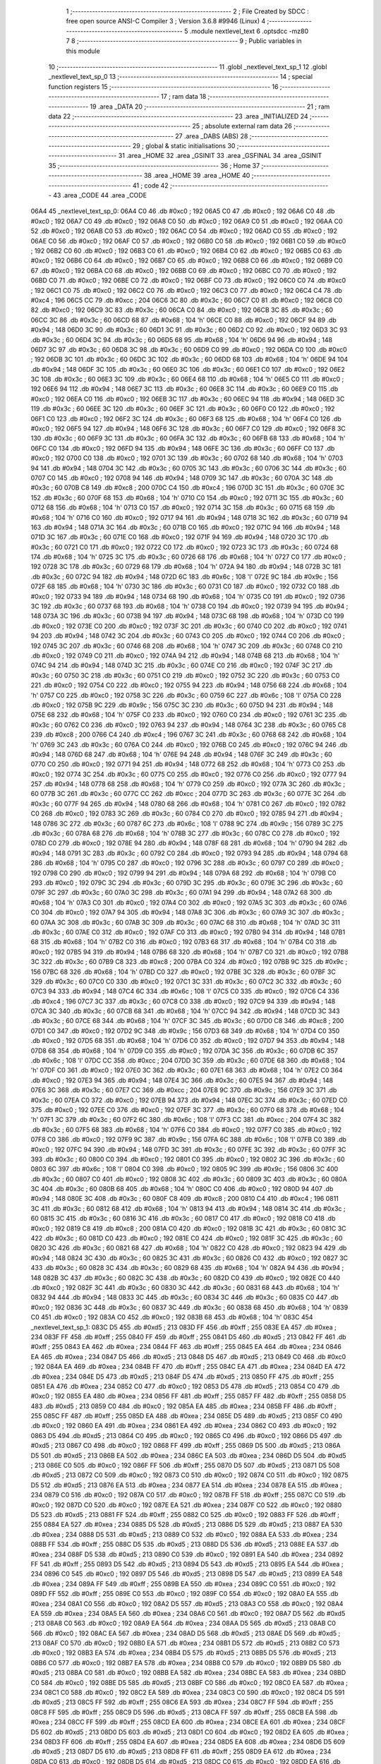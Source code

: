                               1 ;--------------------------------------------------------
                              2 ; File Created by SDCC : free open source ANSI-C Compiler
                              3 ; Version 3.6.8 #9946 (Linux)
                              4 ;--------------------------------------------------------
                              5 	.module nextlevel_text
                              6 	.optsdcc -mz80
                              7 	
                              8 ;--------------------------------------------------------
                              9 ; Public variables in this module
                             10 ;--------------------------------------------------------
                             11 	.globl _nextlevel_text_sp_1
                             12 	.globl _nextlevel_text_sp_0
                             13 ;--------------------------------------------------------
                             14 ; special function registers
                             15 ;--------------------------------------------------------
                             16 ;--------------------------------------------------------
                             17 ; ram data
                             18 ;--------------------------------------------------------
                             19 	.area _DATA
                             20 ;--------------------------------------------------------
                             21 ; ram data
                             22 ;--------------------------------------------------------
                             23 	.area _INITIALIZED
                             24 ;--------------------------------------------------------
                             25 ; absolute external ram data
                             26 ;--------------------------------------------------------
                             27 	.area _DABS (ABS)
                             28 ;--------------------------------------------------------
                             29 ; global & static initialisations
                             30 ;--------------------------------------------------------
                             31 	.area _HOME
                             32 	.area _GSINIT
                             33 	.area _GSFINAL
                             34 	.area _GSINIT
                             35 ;--------------------------------------------------------
                             36 ; Home
                             37 ;--------------------------------------------------------
                             38 	.area _HOME
                             39 	.area _HOME
                             40 ;--------------------------------------------------------
                             41 ; code
                             42 ;--------------------------------------------------------
                             43 	.area _CODE
                             44 	.area _CODE
   06A4                      45 _nextlevel_text_sp_0:
   06A4 C0                   46 	.db #0xc0	; 192
   06A5 C0                   47 	.db #0xc0	; 192
   06A6 C0                   48 	.db #0xc0	; 192
   06A7 C0                   49 	.db #0xc0	; 192
   06A8 C0                   50 	.db #0xc0	; 192
   06A9 C0                   51 	.db #0xc0	; 192
   06AA C0                   52 	.db #0xc0	; 192
   06AB C0                   53 	.db #0xc0	; 192
   06AC C0                   54 	.db #0xc0	; 192
   06AD C0                   55 	.db #0xc0	; 192
   06AE C0                   56 	.db #0xc0	; 192
   06AF C0                   57 	.db #0xc0	; 192
   06B0 C0                   58 	.db #0xc0	; 192
   06B1 C0                   59 	.db #0xc0	; 192
   06B2 C0                   60 	.db #0xc0	; 192
   06B3 C0                   61 	.db #0xc0	; 192
   06B4 C0                   62 	.db #0xc0	; 192
   06B5 C0                   63 	.db #0xc0	; 192
   06B6 C0                   64 	.db #0xc0	; 192
   06B7 C0                   65 	.db #0xc0	; 192
   06B8 C0                   66 	.db #0xc0	; 192
   06B9 C0                   67 	.db #0xc0	; 192
   06BA C0                   68 	.db #0xc0	; 192
   06BB C0                   69 	.db #0xc0	; 192
   06BC C0                   70 	.db #0xc0	; 192
   06BD C0                   71 	.db #0xc0	; 192
   06BE C0                   72 	.db #0xc0	; 192
   06BF C0                   73 	.db #0xc0	; 192
   06C0 C0                   74 	.db #0xc0	; 192
   06C1 C0                   75 	.db #0xc0	; 192
   06C2 C0                   76 	.db #0xc0	; 192
   06C3 C0                   77 	.db #0xc0	; 192
   06C4 C4                   78 	.db #0xc4	; 196
   06C5 CC                   79 	.db #0xcc	; 204
   06C6 3C                   80 	.db #0x3c	; 60
   06C7 C0                   81 	.db #0xc0	; 192
   06C8 C0                   82 	.db #0xc0	; 192
   06C9 3C                   83 	.db #0x3c	; 60
   06CA C0                   84 	.db #0xc0	; 192
   06CB 3C                   85 	.db #0x3c	; 60
   06CC 3C                   86 	.db #0x3c	; 60
   06CD 68                   87 	.db #0x68	; 104	'h'
   06CE C0                   88 	.db #0xc0	; 192
   06CF 94                   89 	.db #0x94	; 148
   06D0 3C                   90 	.db #0x3c	; 60
   06D1 3C                   91 	.db #0x3c	; 60
   06D2 C0                   92 	.db #0xc0	; 192
   06D3 3C                   93 	.db #0x3c	; 60
   06D4 3C                   94 	.db #0x3c	; 60
   06D5 68                   95 	.db #0x68	; 104	'h'
   06D6 94                   96 	.db #0x94	; 148
   06D7 3C                   97 	.db #0x3c	; 60
   06D8 3C                   98 	.db #0x3c	; 60
   06D9 C0                   99 	.db #0xc0	; 192
   06DA C0                  100 	.db #0xc0	; 192
   06DB 3C                  101 	.db #0x3c	; 60
   06DC 3C                  102 	.db #0x3c	; 60
   06DD 68                  103 	.db #0x68	; 104	'h'
   06DE 94                  104 	.db #0x94	; 148
   06DF 3C                  105 	.db #0x3c	; 60
   06E0 3C                  106 	.db #0x3c	; 60
   06E1 C0                  107 	.db #0xc0	; 192
   06E2 3C                  108 	.db #0x3c	; 60
   06E3 3C                  109 	.db #0x3c	; 60
   06E4 68                  110 	.db #0x68	; 104	'h'
   06E5 C0                  111 	.db #0xc0	; 192
   06E6 94                  112 	.db #0x94	; 148
   06E7 3C                  113 	.db #0x3c	; 60
   06E8 3C                  114 	.db #0x3c	; 60
   06E9 C0                  115 	.db #0xc0	; 192
   06EA C0                  116 	.db #0xc0	; 192
   06EB 3C                  117 	.db #0x3c	; 60
   06EC 94                  118 	.db #0x94	; 148
   06ED 3C                  119 	.db #0x3c	; 60
   06EE 3C                  120 	.db #0x3c	; 60
   06EF 3C                  121 	.db #0x3c	; 60
   06F0 C0                  122 	.db #0xc0	; 192
   06F1 C0                  123 	.db #0xc0	; 192
   06F2 3C                  124 	.db #0x3c	; 60
   06F3 68                  125 	.db #0x68	; 104	'h'
   06F4 C0                  126 	.db #0xc0	; 192
   06F5 94                  127 	.db #0x94	; 148
   06F6 3C                  128 	.db #0x3c	; 60
   06F7 C0                  129 	.db #0xc0	; 192
   06F8 3C                  130 	.db #0x3c	; 60
   06F9 3C                  131 	.db #0x3c	; 60
   06FA 3C                  132 	.db #0x3c	; 60
   06FB 68                  133 	.db #0x68	; 104	'h'
   06FC C0                  134 	.db #0xc0	; 192
   06FD 94                  135 	.db #0x94	; 148
   06FE 3C                  136 	.db #0x3c	; 60
   06FF C0                  137 	.db #0xc0	; 192
   0700 C0                  138 	.db #0xc0	; 192
   0701 3C                  139 	.db #0x3c	; 60
   0702 68                  140 	.db #0x68	; 104	'h'
   0703 94                  141 	.db #0x94	; 148
   0704 3C                  142 	.db #0x3c	; 60
   0705 3C                  143 	.db #0x3c	; 60
   0706 3C                  144 	.db #0x3c	; 60
   0707 C0                  145 	.db #0xc0	; 192
   0708 94                  146 	.db #0x94	; 148
   0709 3C                  147 	.db #0x3c	; 60
   070A 3C                  148 	.db #0x3c	; 60
   070B C8                  149 	.db #0xc8	; 200
   070C C4                  150 	.db #0xc4	; 196
   070D 3C                  151 	.db #0x3c	; 60
   070E 3C                  152 	.db #0x3c	; 60
   070F 68                  153 	.db #0x68	; 104	'h'
   0710 C0                  154 	.db #0xc0	; 192
   0711 3C                  155 	.db #0x3c	; 60
   0712 68                  156 	.db #0x68	; 104	'h'
   0713 C0                  157 	.db #0xc0	; 192
   0714 3C                  158 	.db #0x3c	; 60
   0715 68                  159 	.db #0x68	; 104	'h'
   0716 C0                  160 	.db #0xc0	; 192
   0717 94                  161 	.db #0x94	; 148
   0718 3C                  162 	.db #0x3c	; 60
   0719 94                  163 	.db #0x94	; 148
   071A 3C                  164 	.db #0x3c	; 60
   071B C0                  165 	.db #0xc0	; 192
   071C 94                  166 	.db #0x94	; 148
   071D 3C                  167 	.db #0x3c	; 60
   071E C0                  168 	.db #0xc0	; 192
   071F 94                  169 	.db #0x94	; 148
   0720 3C                  170 	.db #0x3c	; 60
   0721 C0                  171 	.db #0xc0	; 192
   0722 C0                  172 	.db #0xc0	; 192
   0723 3C                  173 	.db #0x3c	; 60
   0724 68                  174 	.db #0x68	; 104	'h'
   0725 3C                  175 	.db #0x3c	; 60
   0726 68                  176 	.db #0x68	; 104	'h'
   0727 C0                  177 	.db #0xc0	; 192
   0728 3C                  178 	.db #0x3c	; 60
   0729 68                  179 	.db #0x68	; 104	'h'
   072A 94                  180 	.db #0x94	; 148
   072B 3C                  181 	.db #0x3c	; 60
   072C 94                  182 	.db #0x94	; 148
   072D 6C                  183 	.db #0x6c	; 108	'l'
   072E 9C                  184 	.db #0x9c	; 156
   072F 68                  185 	.db #0x68	; 104	'h'
   0730 3C                  186 	.db #0x3c	; 60
   0731 C0                  187 	.db #0xc0	; 192
   0732 C0                  188 	.db #0xc0	; 192
   0733 94                  189 	.db #0x94	; 148
   0734 68                  190 	.db #0x68	; 104	'h'
   0735 C0                  191 	.db #0xc0	; 192
   0736 3C                  192 	.db #0x3c	; 60
   0737 68                  193 	.db #0x68	; 104	'h'
   0738 C0                  194 	.db #0xc0	; 192
   0739 94                  195 	.db #0x94	; 148
   073A 3C                  196 	.db #0x3c	; 60
   073B 94                  197 	.db #0x94	; 148
   073C 68                  198 	.db #0x68	; 104	'h'
   073D C0                  199 	.db #0xc0	; 192
   073E C0                  200 	.db #0xc0	; 192
   073F 3C                  201 	.db #0x3c	; 60
   0740 C0                  202 	.db #0xc0	; 192
   0741 94                  203 	.db #0x94	; 148
   0742 3C                  204 	.db #0x3c	; 60
   0743 C0                  205 	.db #0xc0	; 192
   0744 C0                  206 	.db #0xc0	; 192
   0745 3C                  207 	.db #0x3c	; 60
   0746 68                  208 	.db #0x68	; 104	'h'
   0747 3C                  209 	.db #0x3c	; 60
   0748 C0                  210 	.db #0xc0	; 192
   0749 C0                  211 	.db #0xc0	; 192
   074A 94                  212 	.db #0x94	; 148
   074B 68                  213 	.db #0x68	; 104	'h'
   074C 94                  214 	.db #0x94	; 148
   074D 3C                  215 	.db #0x3c	; 60
   074E C0                  216 	.db #0xc0	; 192
   074F 3C                  217 	.db #0x3c	; 60
   0750 3C                  218 	.db #0x3c	; 60
   0751 C0                  219 	.db #0xc0	; 192
   0752 3C                  220 	.db #0x3c	; 60
   0753 C0                  221 	.db #0xc0	; 192
   0754 C0                  222 	.db #0xc0	; 192
   0755 94                  223 	.db #0x94	; 148
   0756 68                  224 	.db #0x68	; 104	'h'
   0757 C0                  225 	.db #0xc0	; 192
   0758 3C                  226 	.db #0x3c	; 60
   0759 6C                  227 	.db #0x6c	; 108	'l'
   075A C0                  228 	.db #0xc0	; 192
   075B 9C                  229 	.db #0x9c	; 156
   075C 3C                  230 	.db #0x3c	; 60
   075D 94                  231 	.db #0x94	; 148
   075E 68                  232 	.db #0x68	; 104	'h'
   075F C0                  233 	.db #0xc0	; 192
   0760 C0                  234 	.db #0xc0	; 192
   0761 3C                  235 	.db #0x3c	; 60
   0762 C0                  236 	.db #0xc0	; 192
   0763 94                  237 	.db #0x94	; 148
   0764 3C                  238 	.db #0x3c	; 60
   0765 C8                  239 	.db #0xc8	; 200
   0766 C4                  240 	.db #0xc4	; 196
   0767 3C                  241 	.db #0x3c	; 60
   0768 68                  242 	.db #0x68	; 104	'h'
   0769 3C                  243 	.db #0x3c	; 60
   076A C0                  244 	.db #0xc0	; 192
   076B C0                  245 	.db #0xc0	; 192
   076C 94                  246 	.db #0x94	; 148
   076D 68                  247 	.db #0x68	; 104	'h'
   076E 94                  248 	.db #0x94	; 148
   076F 3C                  249 	.db #0x3c	; 60
   0770 C0                  250 	.db #0xc0	; 192
   0771 94                  251 	.db #0x94	; 148
   0772 68                  252 	.db #0x68	; 104	'h'
   0773 C0                  253 	.db #0xc0	; 192
   0774 3C                  254 	.db #0x3c	; 60
   0775 C0                  255 	.db #0xc0	; 192
   0776 C0                  256 	.db #0xc0	; 192
   0777 94                  257 	.db #0x94	; 148
   0778 68                  258 	.db #0x68	; 104	'h'
   0779 C0                  259 	.db #0xc0	; 192
   077A 3C                  260 	.db #0x3c	; 60
   077B 3C                  261 	.db #0x3c	; 60
   077C CC                  262 	.db #0xcc	; 204
   077D 3C                  263 	.db #0x3c	; 60
   077E 3C                  264 	.db #0x3c	; 60
   077F 94                  265 	.db #0x94	; 148
   0780 68                  266 	.db #0x68	; 104	'h'
   0781 C0                  267 	.db #0xc0	; 192
   0782 C0                  268 	.db #0xc0	; 192
   0783 3C                  269 	.db #0x3c	; 60
   0784 C0                  270 	.db #0xc0	; 192
   0785 94                  271 	.db #0x94	; 148
   0786 3C                  272 	.db #0x3c	; 60
   0787 6C                  273 	.db #0x6c	; 108	'l'
   0788 9C                  274 	.db #0x9c	; 156
   0789 3C                  275 	.db #0x3c	; 60
   078A 68                  276 	.db #0x68	; 104	'h'
   078B 3C                  277 	.db #0x3c	; 60
   078C C0                  278 	.db #0xc0	; 192
   078D C0                  279 	.db #0xc0	; 192
   078E 94                  280 	.db #0x94	; 148
   078F 68                  281 	.db #0x68	; 104	'h'
   0790 94                  282 	.db #0x94	; 148
   0791 3C                  283 	.db #0x3c	; 60
   0792 C0                  284 	.db #0xc0	; 192
   0793 94                  285 	.db #0x94	; 148
   0794 68                  286 	.db #0x68	; 104	'h'
   0795 C0                  287 	.db #0xc0	; 192
   0796 3C                  288 	.db #0x3c	; 60
   0797 C0                  289 	.db #0xc0	; 192
   0798 C0                  290 	.db #0xc0	; 192
   0799 94                  291 	.db #0x94	; 148
   079A 68                  292 	.db #0x68	; 104	'h'
   079B C0                  293 	.db #0xc0	; 192
   079C 3C                  294 	.db #0x3c	; 60
   079D 3C                  295 	.db #0x3c	; 60
   079E 3C                  296 	.db #0x3c	; 60
   079F 3C                  297 	.db #0x3c	; 60
   07A0 3C                  298 	.db #0x3c	; 60
   07A1 94                  299 	.db #0x94	; 148
   07A2 68                  300 	.db #0x68	; 104	'h'
   07A3 C0                  301 	.db #0xc0	; 192
   07A4 C0                  302 	.db #0xc0	; 192
   07A5 3C                  303 	.db #0x3c	; 60
   07A6 C0                  304 	.db #0xc0	; 192
   07A7 94                  305 	.db #0x94	; 148
   07A8 3C                  306 	.db #0x3c	; 60
   07A9 3C                  307 	.db #0x3c	; 60
   07AA 3C                  308 	.db #0x3c	; 60
   07AB 3C                  309 	.db #0x3c	; 60
   07AC 68                  310 	.db #0x68	; 104	'h'
   07AD 3C                  311 	.db #0x3c	; 60
   07AE C0                  312 	.db #0xc0	; 192
   07AF C0                  313 	.db #0xc0	; 192
   07B0 94                  314 	.db #0x94	; 148
   07B1 68                  315 	.db #0x68	; 104	'h'
   07B2 C0                  316 	.db #0xc0	; 192
   07B3 68                  317 	.db #0x68	; 104	'h'
   07B4 C0                  318 	.db #0xc0	; 192
   07B5 94                  319 	.db #0x94	; 148
   07B6 68                  320 	.db #0x68	; 104	'h'
   07B7 C0                  321 	.db #0xc0	; 192
   07B8 3C                  322 	.db #0x3c	; 60
   07B9 C8                  323 	.db #0xc8	; 200
   07BA C0                  324 	.db #0xc0	; 192
   07BB 9C                  325 	.db #0x9c	; 156
   07BC 68                  326 	.db #0x68	; 104	'h'
   07BD C0                  327 	.db #0xc0	; 192
   07BE 3C                  328 	.db #0x3c	; 60
   07BF 3C                  329 	.db #0x3c	; 60
   07C0 C0                  330 	.db #0xc0	; 192
   07C1 3C                  331 	.db #0x3c	; 60
   07C2 3C                  332 	.db #0x3c	; 60
   07C3 94                  333 	.db #0x94	; 148
   07C4 6C                  334 	.db #0x6c	; 108	'l'
   07C5 C0                  335 	.db #0xc0	; 192
   07C6 C4                  336 	.db #0xc4	; 196
   07C7 3C                  337 	.db #0x3c	; 60
   07C8 C0                  338 	.db #0xc0	; 192
   07C9 94                  339 	.db #0x94	; 148
   07CA 3C                  340 	.db #0x3c	; 60
   07CB 68                  341 	.db #0x68	; 104	'h'
   07CC 94                  342 	.db #0x94	; 148
   07CD 3C                  343 	.db #0x3c	; 60
   07CE 68                  344 	.db #0x68	; 104	'h'
   07CF 3C                  345 	.db #0x3c	; 60
   07D0 C8                  346 	.db #0xc8	; 200
   07D1 C0                  347 	.db #0xc0	; 192
   07D2 9C                  348 	.db #0x9c	; 156
   07D3 68                  349 	.db #0x68	; 104	'h'
   07D4 C0                  350 	.db #0xc0	; 192
   07D5 68                  351 	.db #0x68	; 104	'h'
   07D6 C0                  352 	.db #0xc0	; 192
   07D7 94                  353 	.db #0x94	; 148
   07D8 68                  354 	.db #0x68	; 104	'h'
   07D9 C0                  355 	.db #0xc0	; 192
   07DA 3C                  356 	.db #0x3c	; 60
   07DB 6C                  357 	.db #0x6c	; 108	'l'
   07DC CC                  358 	.db #0xcc	; 204
   07DD 3C                  359 	.db #0x3c	; 60
   07DE 68                  360 	.db #0x68	; 104	'h'
   07DF C0                  361 	.db #0xc0	; 192
   07E0 3C                  362 	.db #0x3c	; 60
   07E1 68                  363 	.db #0x68	; 104	'h'
   07E2 C0                  364 	.db #0xc0	; 192
   07E3 94                  365 	.db #0x94	; 148
   07E4 3C                  366 	.db #0x3c	; 60
   07E5 94                  367 	.db #0x94	; 148
   07E6 3C                  368 	.db #0x3c	; 60
   07E7 CC                  369 	.db #0xcc	; 204
   07E8 9C                  370 	.db #0x9c	; 156
   07E9 3C                  371 	.db #0x3c	; 60
   07EA C0                  372 	.db #0xc0	; 192
   07EB 94                  373 	.db #0x94	; 148
   07EC 3C                  374 	.db #0x3c	; 60
   07ED C0                  375 	.db #0xc0	; 192
   07EE C0                  376 	.db #0xc0	; 192
   07EF 3C                  377 	.db #0x3c	; 60
   07F0 68                  378 	.db #0x68	; 104	'h'
   07F1 3C                  379 	.db #0x3c	; 60
   07F2 6C                  380 	.db #0x6c	; 108	'l'
   07F3 CC                  381 	.db #0xcc	; 204
   07F4 3C                  382 	.db #0x3c	; 60
   07F5 68                  383 	.db #0x68	; 104	'h'
   07F6 C0                  384 	.db #0xc0	; 192
   07F7 C0                  385 	.db #0xc0	; 192
   07F8 C0                  386 	.db #0xc0	; 192
   07F9 9C                  387 	.db #0x9c	; 156
   07FA 6C                  388 	.db #0x6c	; 108	'l'
   07FB C0                  389 	.db #0xc0	; 192
   07FC 94                  390 	.db #0x94	; 148
   07FD 3C                  391 	.db #0x3c	; 60
   07FE 3C                  392 	.db #0x3c	; 60
   07FF 3C                  393 	.db #0x3c	; 60
   0800 C0                  394 	.db #0xc0	; 192
   0801 C0                  395 	.db #0xc0	; 192
   0802 3C                  396 	.db #0x3c	; 60
   0803 6C                  397 	.db #0x6c	; 108	'l'
   0804 C0                  398 	.db #0xc0	; 192
   0805 9C                  399 	.db #0x9c	; 156
   0806 3C                  400 	.db #0x3c	; 60
   0807 C0                  401 	.db #0xc0	; 192
   0808 3C                  402 	.db #0x3c	; 60
   0809 3C                  403 	.db #0x3c	; 60
   080A 3C                  404 	.db #0x3c	; 60
   080B 68                  405 	.db #0x68	; 104	'h'
   080C C0                  406 	.db #0xc0	; 192
   080D 94                  407 	.db #0x94	; 148
   080E 3C                  408 	.db #0x3c	; 60
   080F C8                  409 	.db #0xc8	; 200
   0810 C4                  410 	.db #0xc4	; 196
   0811 3C                  411 	.db #0x3c	; 60
   0812 68                  412 	.db #0x68	; 104	'h'
   0813 94                  413 	.db #0x94	; 148
   0814 3C                  414 	.db #0x3c	; 60
   0815 3C                  415 	.db #0x3c	; 60
   0816 3C                  416 	.db #0x3c	; 60
   0817 C0                  417 	.db #0xc0	; 192
   0818 C0                  418 	.db #0xc0	; 192
   0819 C8                  419 	.db #0xc8	; 200
   081A C0                  420 	.db #0xc0	; 192
   081B 3C                  421 	.db #0x3c	; 60
   081C 3C                  422 	.db #0x3c	; 60
   081D C0                  423 	.db #0xc0	; 192
   081E C0                  424 	.db #0xc0	; 192
   081F 3C                  425 	.db #0x3c	; 60
   0820 3C                  426 	.db #0x3c	; 60
   0821 68                  427 	.db #0x68	; 104	'h'
   0822 C0                  428 	.db #0xc0	; 192
   0823 94                  429 	.db #0x94	; 148
   0824 3C                  430 	.db #0x3c	; 60
   0825 3C                  431 	.db #0x3c	; 60
   0826 C0                  432 	.db #0xc0	; 192
   0827 3C                  433 	.db #0x3c	; 60
   0828 3C                  434 	.db #0x3c	; 60
   0829 68                  435 	.db #0x68	; 104	'h'
   082A 94                  436 	.db #0x94	; 148
   082B 3C                  437 	.db #0x3c	; 60
   082C 3C                  438 	.db #0x3c	; 60
   082D C0                  439 	.db #0xc0	; 192
   082E C0                  440 	.db #0xc0	; 192
   082F 3C                  441 	.db #0x3c	; 60
   0830 3C                  442 	.db #0x3c	; 60
   0831 68                  443 	.db #0x68	; 104	'h'
   0832 94                  444 	.db #0x94	; 148
   0833 3C                  445 	.db #0x3c	; 60
   0834 3C                  446 	.db #0x3c	; 60
   0835 C0                  447 	.db #0xc0	; 192
   0836 3C                  448 	.db #0x3c	; 60
   0837 3C                  449 	.db #0x3c	; 60
   0838 68                  450 	.db #0x68	; 104	'h'
   0839 C0                  451 	.db #0xc0	; 192
   083A C0                  452 	.db #0xc0	; 192
   083B 68                  453 	.db #0x68	; 104	'h'
   083C                     454 _nextlevel_text_sp_1:
   083C D5                  455 	.db #0xd5	; 213
   083D FF                  456 	.db #0xff	; 255
   083E EA                  457 	.db #0xea	; 234
   083F FF                  458 	.db #0xff	; 255
   0840 FF                  459 	.db #0xff	; 255
   0841 D5                  460 	.db #0xd5	; 213
   0842 FF                  461 	.db #0xff	; 255
   0843 EA                  462 	.db #0xea	; 234
   0844 FF                  463 	.db #0xff	; 255
   0845 EA                  464 	.db #0xea	; 234
   0846 EA                  465 	.db #0xea	; 234
   0847 D5                  466 	.db #0xd5	; 213
   0848 D5                  467 	.db #0xd5	; 213
   0849 C0                  468 	.db #0xc0	; 192
   084A EA                  469 	.db #0xea	; 234
   084B FF                  470 	.db #0xff	; 255
   084C EA                  471 	.db #0xea	; 234
   084D EA                  472 	.db #0xea	; 234
   084E D5                  473 	.db #0xd5	; 213
   084F D5                  474 	.db #0xd5	; 213
   0850 FF                  475 	.db #0xff	; 255
   0851 EA                  476 	.db #0xea	; 234
   0852 C0                  477 	.db #0xc0	; 192
   0853 D5                  478 	.db #0xd5	; 213
   0854 C0                  479 	.db #0xc0	; 192
   0855 EA                  480 	.db #0xea	; 234
   0856 FF                  481 	.db #0xff	; 255
   0857 FF                  482 	.db #0xff	; 255
   0858 D5                  483 	.db #0xd5	; 213
   0859 C0                  484 	.db #0xc0	; 192
   085A EA                  485 	.db #0xea	; 234
   085B FF                  486 	.db #0xff	; 255
   085C FF                  487 	.db #0xff	; 255
   085D EA                  488 	.db #0xea	; 234
   085E D5                  489 	.db #0xd5	; 213
   085F C0                  490 	.db #0xc0	; 192
   0860 EA                  491 	.db #0xea	; 234
   0861 EA                  492 	.db #0xea	; 234
   0862 C0                  493 	.db #0xc0	; 192
   0863 D5                  494 	.db #0xd5	; 213
   0864 C0                  495 	.db #0xc0	; 192
   0865 C0                  496 	.db #0xc0	; 192
   0866 D5                  497 	.db #0xd5	; 213
   0867 C0                  498 	.db #0xc0	; 192
   0868 FF                  499 	.db #0xff	; 255
   0869 D5                  500 	.db #0xd5	; 213
   086A D5                  501 	.db #0xd5	; 213
   086B EA                  502 	.db #0xea	; 234
   086C EA                  503 	.db #0xea	; 234
   086D D5                  504 	.db #0xd5	; 213
   086E C0                  505 	.db #0xc0	; 192
   086F FF                  506 	.db #0xff	; 255
   0870 D5                  507 	.db #0xd5	; 213
   0871 D5                  508 	.db #0xd5	; 213
   0872 C0                  509 	.db #0xc0	; 192
   0873 C0                  510 	.db #0xc0	; 192
   0874 C0                  511 	.db #0xc0	; 192
   0875 D5                  512 	.db #0xd5	; 213
   0876 EA                  513 	.db #0xea	; 234
   0877 EA                  514 	.db #0xea	; 234
   0878 EA                  515 	.db #0xea	; 234
   0879 C0                  516 	.db #0xc0	; 192
   087A C0                  517 	.db #0xc0	; 192
   087B FF                  518 	.db #0xff	; 255
   087C C0                  519 	.db #0xc0	; 192
   087D C0                  520 	.db #0xc0	; 192
   087E EA                  521 	.db #0xea	; 234
   087F C0                  522 	.db #0xc0	; 192
   0880 D5                  523 	.db #0xd5	; 213
   0881 FF                  524 	.db #0xff	; 255
   0882 C0                  525 	.db #0xc0	; 192
   0883 FF                  526 	.db #0xff	; 255
   0884 EA                  527 	.db #0xea	; 234
   0885 D5                  528 	.db #0xd5	; 213
   0886 D5                  529 	.db #0xd5	; 213
   0887 EA                  530 	.db #0xea	; 234
   0888 D5                  531 	.db #0xd5	; 213
   0889 C0                  532 	.db #0xc0	; 192
   088A EA                  533 	.db #0xea	; 234
   088B FF                  534 	.db #0xff	; 255
   088C D5                  535 	.db #0xd5	; 213
   088D D5                  536 	.db #0xd5	; 213
   088E EA                  537 	.db #0xea	; 234
   088F D5                  538 	.db #0xd5	; 213
   0890 C0                  539 	.db #0xc0	; 192
   0891 EA                  540 	.db #0xea	; 234
   0892 FF                  541 	.db #0xff	; 255
   0893 D5                  542 	.db #0xd5	; 213
   0894 D5                  543 	.db #0xd5	; 213
   0895 EA                  544 	.db #0xea	; 234
   0896 C0                  545 	.db #0xc0	; 192
   0897 D5                  546 	.db #0xd5	; 213
   0898 D5                  547 	.db #0xd5	; 213
   0899 EA                  548 	.db #0xea	; 234
   089A FF                  549 	.db #0xff	; 255
   089B EA                  550 	.db #0xea	; 234
   089C C0                  551 	.db #0xc0	; 192
   089D FF                  552 	.db #0xff	; 255
   089E C0                  553 	.db #0xc0	; 192
   089F C0                  554 	.db #0xc0	; 192
   08A0 EA                  555 	.db #0xea	; 234
   08A1 C0                  556 	.db #0xc0	; 192
   08A2 D5                  557 	.db #0xd5	; 213
   08A3 C0                  558 	.db #0xc0	; 192
   08A4 EA                  559 	.db #0xea	; 234
   08A5 EA                  560 	.db #0xea	; 234
   08A6 C0                  561 	.db #0xc0	; 192
   08A7 D5                  562 	.db #0xd5	; 213
   08A8 C0                  563 	.db #0xc0	; 192
   08A9 EA                  564 	.db #0xea	; 234
   08AA D5                  565 	.db #0xd5	; 213
   08AB C0                  566 	.db #0xc0	; 192
   08AC EA                  567 	.db #0xea	; 234
   08AD D5                  568 	.db #0xd5	; 213
   08AE D5                  569 	.db #0xd5	; 213
   08AF C0                  570 	.db #0xc0	; 192
   08B0 EA                  571 	.db #0xea	; 234
   08B1 D5                  572 	.db #0xd5	; 213
   08B2 C0                  573 	.db #0xc0	; 192
   08B3 EA                  574 	.db #0xea	; 234
   08B4 D5                  575 	.db #0xd5	; 213
   08B5 D5                  576 	.db #0xd5	; 213
   08B6 C0                  577 	.db #0xc0	; 192
   08B7 EA                  578 	.db #0xea	; 234
   08B8 C0                  579 	.db #0xc0	; 192
   08B9 D5                  580 	.db #0xd5	; 213
   08BA C0                  581 	.db #0xc0	; 192
   08BB EA                  582 	.db #0xea	; 234
   08BC EA                  583 	.db #0xea	; 234
   08BD C0                  584 	.db #0xc0	; 192
   08BE D5                  585 	.db #0xd5	; 213
   08BF C0                  586 	.db #0xc0	; 192
   08C0 EA                  587 	.db #0xea	; 234
   08C1 C0                  588 	.db #0xc0	; 192
   08C2 EA                  589 	.db #0xea	; 234
   08C3 C0                  590 	.db #0xc0	; 192
   08C4 D5                  591 	.db #0xd5	; 213
   08C5 FF                  592 	.db #0xff	; 255
   08C6 EA                  593 	.db #0xea	; 234
   08C7 FF                  594 	.db #0xff	; 255
   08C8 FF                  595 	.db #0xff	; 255
   08C9 D5                  596 	.db #0xd5	; 213
   08CA FF                  597 	.db #0xff	; 255
   08CB EA                  598 	.db #0xea	; 234
   08CC FF                  599 	.db #0xff	; 255
   08CD EA                  600 	.db #0xea	; 234
   08CE EA                  601 	.db #0xea	; 234
   08CF D5                  602 	.db #0xd5	; 213
   08D0 D5                  603 	.db #0xd5	; 213
   08D1 C0                  604 	.db #0xc0	; 192
   08D2 EA                  605 	.db #0xea	; 234
   08D3 FF                  606 	.db #0xff	; 255
   08D4 EA                  607 	.db #0xea	; 234
   08D5 EA                  608 	.db #0xea	; 234
   08D6 D5                  609 	.db #0xd5	; 213
   08D7 D5                  610 	.db #0xd5	; 213
   08D8 FF                  611 	.db #0xff	; 255
   08D9 EA                  612 	.db #0xea	; 234
   08DA C0                  613 	.db #0xc0	; 192
   08DB D5                  614 	.db #0xd5	; 213
   08DC C0                  615 	.db #0xc0	; 192
   08DD EA                  616 	.db #0xea	; 234
   08DE FF                  617 	.db #0xff	; 255
   08DF FF                  618 	.db #0xff	; 255
   08E0 D5                  619 	.db #0xd5	; 213
   08E1 C0                  620 	.db #0xc0	; 192
   08E2 EA                  621 	.db #0xea	; 234
   08E3 C0                  622 	.db #0xc0	; 192
   08E4 EA                  623 	.db #0xea	; 234
   08E5 C0                  624 	.db #0xc0	; 192
   08E6 C0                  625 	.db #0xc0	; 192
   08E7 C0                  626 	.db #0xc0	; 192
   08E8 C0                  627 	.db #0xc0	; 192
   08E9 C0                  628 	.db #0xc0	; 192
   08EA C0                  629 	.db #0xc0	; 192
   08EB C0                  630 	.db #0xc0	; 192
   08EC C0                  631 	.db #0xc0	; 192
   08ED C0                  632 	.db #0xc0	; 192
   08EE C0                  633 	.db #0xc0	; 192
   08EF C0                  634 	.db #0xc0	; 192
   08F0 C0                  635 	.db #0xc0	; 192
   08F1 C0                  636 	.db #0xc0	; 192
   08F2 C0                  637 	.db #0xc0	; 192
   08F3 C0                  638 	.db #0xc0	; 192
   08F4 C0                  639 	.db #0xc0	; 192
   08F5 C0                  640 	.db #0xc0	; 192
   08F6 C0                  641 	.db #0xc0	; 192
   08F7 C0                  642 	.db #0xc0	; 192
   08F8 C0                  643 	.db #0xc0	; 192
   08F9 C0                  644 	.db #0xc0	; 192
   08FA C0                  645 	.db #0xc0	; 192
   08FB C0                  646 	.db #0xc0	; 192
   08FC C0                  647 	.db #0xc0	; 192
   08FD C0                  648 	.db #0xc0	; 192
   08FE C0                  649 	.db #0xc0	; 192
   08FF C0                  650 	.db #0xc0	; 192
   0900 C0                  651 	.db #0xc0	; 192
   0901 C0                  652 	.db #0xc0	; 192
   0902 C0                  653 	.db #0xc0	; 192
   0903 C0                  654 	.db #0xc0	; 192
   0904 C0                  655 	.db #0xc0	; 192
   0905 C0                  656 	.db #0xc0	; 192
   0906 C0                  657 	.db #0xc0	; 192
   0907 C0                  658 	.db #0xc0	; 192
   0908 C0                  659 	.db #0xc0	; 192
   0909 C0                  660 	.db #0xc0	; 192
   090A C0                  661 	.db #0xc0	; 192
   090B C0                  662 	.db #0xc0	; 192
   090C C0                  663 	.db #0xc0	; 192
   090D C0                  664 	.db #0xc0	; 192
   090E C0                  665 	.db #0xc0	; 192
   090F C0                  666 	.db #0xc0	; 192
   0910 C0                  667 	.db #0xc0	; 192
   0911 C0                  668 	.db #0xc0	; 192
   0912 C0                  669 	.db #0xc0	; 192
   0913 C0                  670 	.db #0xc0	; 192
   0914 C0                  671 	.db #0xc0	; 192
   0915 C0                  672 	.db #0xc0	; 192
   0916 C0                  673 	.db #0xc0	; 192
   0917 C0                  674 	.db #0xc0	; 192
   0918 C0                  675 	.db #0xc0	; 192
   0919 C0                  676 	.db #0xc0	; 192
   091A C0                  677 	.db #0xc0	; 192
   091B C0                  678 	.db #0xc0	; 192
   091C C0                  679 	.db #0xc0	; 192
   091D C0                  680 	.db #0xc0	; 192
   091E C0                  681 	.db #0xc0	; 192
   091F C0                  682 	.db #0xc0	; 192
   0920 C0                  683 	.db #0xc0	; 192
   0921 C0                  684 	.db #0xc0	; 192
   0922 C0                  685 	.db #0xc0	; 192
   0923 C0                  686 	.db #0xc0	; 192
   0924 C0                  687 	.db #0xc0	; 192
   0925 C0                  688 	.db #0xc0	; 192
   0926 C0                  689 	.db #0xc0	; 192
   0927 C0                  690 	.db #0xc0	; 192
   0928 C0                  691 	.db #0xc0	; 192
   0929 C0                  692 	.db #0xc0	; 192
   092A C0                  693 	.db #0xc0	; 192
   092B C0                  694 	.db #0xc0	; 192
   092C C0                  695 	.db #0xc0	; 192
   092D C0                  696 	.db #0xc0	; 192
   092E C0                  697 	.db #0xc0	; 192
   092F C0                  698 	.db #0xc0	; 192
   0930 C0                  699 	.db #0xc0	; 192
   0931 C0                  700 	.db #0xc0	; 192
   0932 C0                  701 	.db #0xc0	; 192
   0933 EA                  702 	.db #0xea	; 234
   0934 C0                  703 	.db #0xc0	; 192
   0935 D5                  704 	.db #0xd5	; 213
   0936 FF                  705 	.db #0xff	; 255
   0937 EA                  706 	.db #0xea	; 234
   0938 EA                  707 	.db #0xea	; 234
   0939 C0                  708 	.db #0xc0	; 192
   093A EA                  709 	.db #0xea	; 234
   093B FF                  710 	.db #0xff	; 255
   093C FF                  711 	.db #0xff	; 255
   093D D5                  712 	.db #0xd5	; 213
   093E C0                  713 	.db #0xc0	; 192
   093F C0                  714 	.db #0xc0	; 192
   0940 C0                  715 	.db #0xc0	; 192
   0941 C0                  716 	.db #0xc0	; 192
   0942 C0                  717 	.db #0xc0	; 192
   0943 C0                  718 	.db #0xc0	; 192
   0944 C0                  719 	.db #0xc0	; 192
   0945 C0                  720 	.db #0xc0	; 192
   0946 C0                  721 	.db #0xc0	; 192
   0947 C0                  722 	.db #0xc0	; 192
   0948 C0                  723 	.db #0xc0	; 192
   0949 C0                  724 	.db #0xc0	; 192
   094A C0                  725 	.db #0xc0	; 192
   094B C0                  726 	.db #0xc0	; 192
   094C C0                  727 	.db #0xc0	; 192
   094D C0                  728 	.db #0xc0	; 192
   094E C0                  729 	.db #0xc0	; 192
   094F C0                  730 	.db #0xc0	; 192
   0950 C0                  731 	.db #0xc0	; 192
   0951 C0                  732 	.db #0xc0	; 192
   0952 C0                  733 	.db #0xc0	; 192
   0953 C0                  734 	.db #0xc0	; 192
   0954 C0                  735 	.db #0xc0	; 192
   0955 EA                  736 	.db #0xea	; 234
   0956 C0                  737 	.db #0xc0	; 192
   0957 D5                  738 	.db #0xd5	; 213
   0958 C0                  739 	.db #0xc0	; 192
   0959 C0                  740 	.db #0xc0	; 192
   095A EA                  741 	.db #0xea	; 234
   095B C0                  742 	.db #0xc0	; 192
   095C EA                  743 	.db #0xea	; 234
   095D EA                  744 	.db #0xea	; 234
   095E C0                  745 	.db #0xc0	; 192
   095F D5                  746 	.db #0xd5	; 213
   0960 C0                  747 	.db #0xc0	; 192
   0961 C0                  748 	.db #0xc0	; 192
   0962 C0                  749 	.db #0xc0	; 192
   0963 C0                  750 	.db #0xc0	; 192
   0964 C0                  751 	.db #0xc0	; 192
   0965 C0                  752 	.db #0xc0	; 192
   0966 C0                  753 	.db #0xc0	; 192
   0967 C0                  754 	.db #0xc0	; 192
   0968 C0                  755 	.db #0xc0	; 192
   0969 C0                  756 	.db #0xc0	; 192
   096A C0                  757 	.db #0xc0	; 192
   096B C0                  758 	.db #0xc0	; 192
   096C C0                  759 	.db #0xc0	; 192
   096D C0                  760 	.db #0xc0	; 192
   096E C0                  761 	.db #0xc0	; 192
   096F C0                  762 	.db #0xc0	; 192
   0970 C0                  763 	.db #0xc0	; 192
   0971 C0                  764 	.db #0xc0	; 192
   0972 C0                  765 	.db #0xc0	; 192
   0973 C0                  766 	.db #0xc0	; 192
   0974 C0                  767 	.db #0xc0	; 192
   0975 C0                  768 	.db #0xc0	; 192
   0976 C0                  769 	.db #0xc0	; 192
   0977 EA                  770 	.db #0xea	; 234
   0978 C0                  771 	.db #0xc0	; 192
   0979 D5                  772 	.db #0xd5	; 213
   097A FF                  773 	.db #0xff	; 255
   097B C0                  774 	.db #0xc0	; 192
   097C D5                  775 	.db #0xd5	; 213
   097D D5                  776 	.db #0xd5	; 213
   097E C0                  777 	.db #0xc0	; 192
   097F FF                  778 	.db #0xff	; 255
   0980 EA                  779 	.db #0xea	; 234
   0981 D5                  780 	.db #0xd5	; 213
   0982 C0                  781 	.db #0xc0	; 192
   0983 C0                  782 	.db #0xc0	; 192
   0984 C0                  783 	.db #0xc0	; 192
   0985 C0                  784 	.db #0xc0	; 192
   0986 C0                  785 	.db #0xc0	; 192
   0987 C0                  786 	.db #0xc0	; 192
   0988 C0                  787 	.db #0xc0	; 192
   0989 C0                  788 	.db #0xc0	; 192
   098A C0                  789 	.db #0xc0	; 192
   098B C0                  790 	.db #0xc0	; 192
   098C C0                  791 	.db #0xc0	; 192
   098D C0                  792 	.db #0xc0	; 192
   098E C0                  793 	.db #0xc0	; 192
   098F C0                  794 	.db #0xc0	; 192
   0990 C0                  795 	.db #0xc0	; 192
   0991 C0                  796 	.db #0xc0	; 192
   0992 C0                  797 	.db #0xc0	; 192
   0993 C0                  798 	.db #0xc0	; 192
   0994 C0                  799 	.db #0xc0	; 192
   0995 C0                  800 	.db #0xc0	; 192
   0996 C0                  801 	.db #0xc0	; 192
   0997 C0                  802 	.db #0xc0	; 192
   0998 C0                  803 	.db #0xc0	; 192
   0999 EA                  804 	.db #0xea	; 234
   099A C0                  805 	.db #0xc0	; 192
   099B D5                  806 	.db #0xd5	; 213
   099C C0                  807 	.db #0xc0	; 192
   099D C0                  808 	.db #0xc0	; 192
   099E D5                  809 	.db #0xd5	; 213
   099F FF                  810 	.db #0xff	; 255
   09A0 C0                  811 	.db #0xc0	; 192
   09A1 EA                  812 	.db #0xea	; 234
   09A2 C0                  813 	.db #0xc0	; 192
   09A3 D5                  814 	.db #0xd5	; 213
   09A4 C0                  815 	.db #0xc0	; 192
   09A5 C0                  816 	.db #0xc0	; 192
   09A6 C0                  817 	.db #0xc0	; 192
   09A7 C0                  818 	.db #0xc0	; 192
   09A8 C0                  819 	.db #0xc0	; 192
   09A9 C0                  820 	.db #0xc0	; 192
   09AA C0                  821 	.db #0xc0	; 192
   09AB C0                  822 	.db #0xc0	; 192
   09AC C0                  823 	.db #0xc0	; 192
   09AD C0                  824 	.db #0xc0	; 192
   09AE C0                  825 	.db #0xc0	; 192
   09AF C0                  826 	.db #0xc0	; 192
   09B0 C0                  827 	.db #0xc0	; 192
   09B1 C0                  828 	.db #0xc0	; 192
   09B2 C0                  829 	.db #0xc0	; 192
   09B3 C0                  830 	.db #0xc0	; 192
   09B4 C0                  831 	.db #0xc0	; 192
   09B5 C0                  832 	.db #0xc0	; 192
   09B6 C0                  833 	.db #0xc0	; 192
   09B7 C0                  834 	.db #0xc0	; 192
   09B8 C0                  835 	.db #0xc0	; 192
   09B9 C0                  836 	.db #0xc0	; 192
   09BA C0                  837 	.db #0xc0	; 192
   09BB FF                  838 	.db #0xff	; 255
   09BC FF                  839 	.db #0xff	; 255
   09BD D5                  840 	.db #0xd5	; 213
   09BE FF                  841 	.db #0xff	; 255
   09BF EA                  842 	.db #0xea	; 234
   09C0 C0                  843 	.db #0xc0	; 192
   09C1 EA                  844 	.db #0xea	; 234
   09C2 C0                  845 	.db #0xc0	; 192
   09C3 FF                  846 	.db #0xff	; 255
   09C4 FF                  847 	.db #0xff	; 255
   09C5 D5                  848 	.db #0xd5	; 213
   09C6 FF                  849 	.db #0xff	; 255
   09C7 EA                  850 	.db #0xea	; 234
   09C8 EA                  851 	.db #0xea	; 234
   09C9 EA                  852 	.db #0xea	; 234
   09CA EA                  853 	.db #0xea	; 234
   09CB C0                  854 	.db #0xc0	; 192
   09CC C0                  855 	.db #0xc0	; 192
   09CD C0                  856 	.db #0xc0	; 192
   09CE C0                  857 	.db #0xc0	; 192
   09CF C0                  858 	.db #0xc0	; 192
   09D0 C0                  859 	.db #0xc0	; 192
   09D1 C0                  860 	.db #0xc0	; 192
   09D2 C0                  861 	.db #0xc0	; 192
   09D3 C0                  862 	.db #0xc0	; 192
                            863 	.area _INITIALIZER
                            864 	.area _CABS (ABS)
